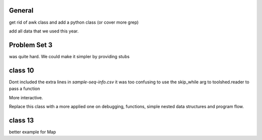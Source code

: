 General
=======


get rid of awk class and add a python class (or cover more grep)

add all data that we used this year.


Problem Set 3
=============

was quite hard. We could make it simpler by providing stubs


class 10
========

Dont included the extra lines in `sample-seq-info.csv` it was too confusing
to use the skip_while arg to toolshed.reader to pass a function

More interactive. 

Replace this class with a more applied one on debugging, functions, simple
nested data structures and program flow.

class 13
========

better example for Map

